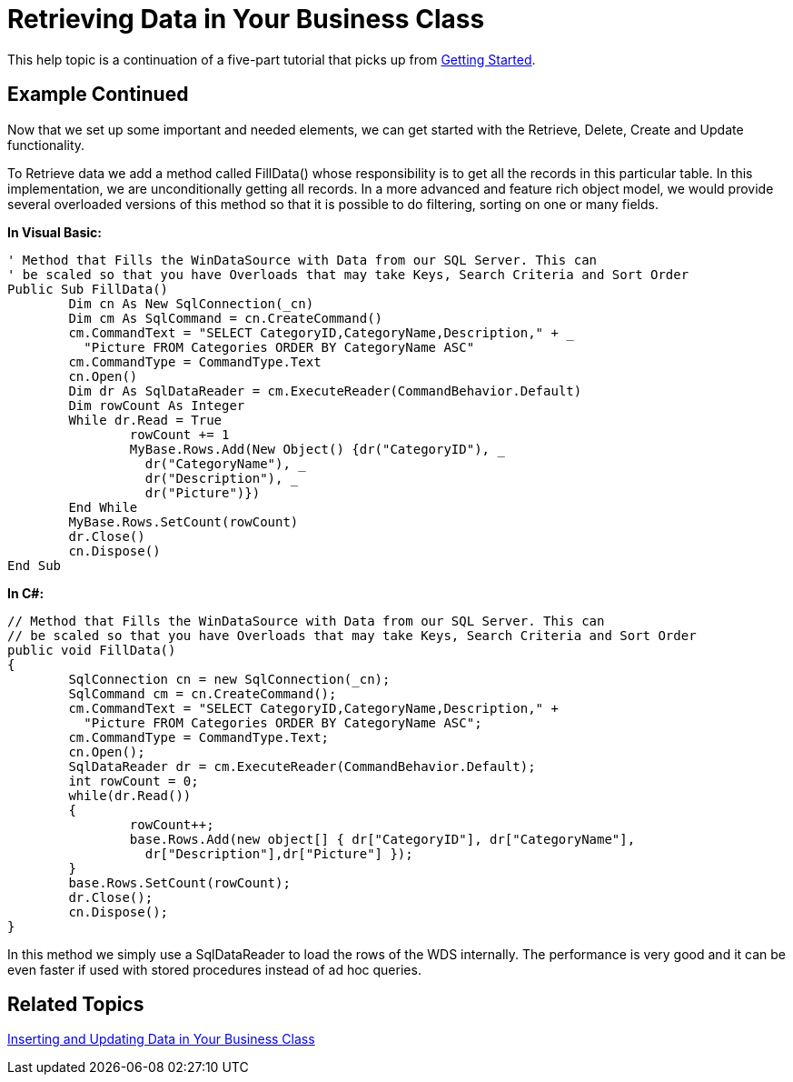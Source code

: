 ﻿////

|metadata|
{
    "name": "windatasource-retrieving-data-in-your-business-class",
    "controlName": ["WinDataSource"],
    "tags": ["Application Scenarios","Getting Started"],
    "guid": "{F3857F44-61B4-494C-A657-CDBCD3BF711E}",  
    "buildFlags": [],
    "createdOn": "0001-01-01T00:00:00Z"
}
|metadata|
////

= Retrieving Data in Your Business Class

This help topic is a continuation of a five-part tutorial that picks up from link:windatasource-getting-started.html[Getting Started].

== Example Continued

Now that we set up some important and needed elements, we can get started with the Retrieve, Delete, Create and Update functionality.

To Retrieve data we add a method called FillData() whose responsibility is to get all the records in this particular table. In this implementation, we are unconditionally getting all records. In a more advanced and feature rich object model, we would provide several overloaded versions of this method so that it is possible to do filtering, sorting on one or many fields.

*In Visual Basic:*

----
' Method that Fills the WinDataSource with Data from our SQL Server. This can 
' be scaled so that you have Overloads that may take Keys, Search Criteria and Sort Order
Public Sub FillData()
	Dim cn As New SqlConnection(_cn)
	Dim cm As SqlCommand = cn.CreateCommand()
	cm.CommandText = "SELECT CategoryID,CategoryName,Description," + _
	  "Picture FROM Categories ORDER BY CategoryName ASC"
	cm.CommandType = CommandType.Text
	cn.Open()
	Dim dr As SqlDataReader = cm.ExecuteReader(CommandBehavior.Default)
	Dim rowCount As Integer
	While dr.Read = True
		rowCount += 1
		MyBase.Rows.Add(New Object() {dr("CategoryID"), _
		  dr("CategoryName"), _
		  dr("Description"), _
		  dr("Picture")})
	End While
	MyBase.Rows.SetCount(rowCount)
	dr.Close()
	cn.Dispose()
End Sub
----

*In C#:*

----
// Method that Fills the WinDataSource with Data from our SQL Server. This can 
// be scaled so that you have Overloads that may take Keys, Search Criteria and Sort Order
public void FillData()
{
	SqlConnection cn = new SqlConnection(_cn);
	SqlCommand cm = cn.CreateCommand();
	cm.CommandText = "SELECT CategoryID,CategoryName,Description," +
	  "Picture FROM Categories ORDER BY CategoryName ASC";
	cm.CommandType = CommandType.Text;
	cn.Open();
	SqlDataReader dr = cm.ExecuteReader(CommandBehavior.Default);
	int rowCount = 0;
	while(dr.Read())
	{
		rowCount++;
		base.Rows.Add(new object[] { dr["CategoryID"], dr["CategoryName"],  
		  dr["Description"],dr["Picture"] }); 
	}
	base.Rows.SetCount(rowCount);
	dr.Close();
	cn.Dispose();
}
----

In this method we simply use a SqlDataReader to load the rows of the WDS internally. The performance is very good and it can be even faster if used with stored procedures instead of ad hoc queries.

== Related Topics

link:windatasource-inserting-and-updating-data-in-your-business-class.html[Inserting and Updating Data in Your Business Class]